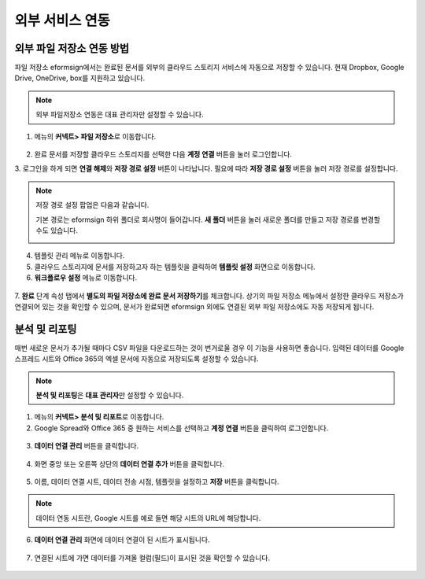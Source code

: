 외부 서비스 연동
==================

외부 파일 저장소 연동 방법
----------------------------------

파일 저장소 eformsign에서는 완료된 문서를 외부의 클라우드 스토리지 서비스에 자동으로 저장할 수 있습니다. 현재 Dropbox, Google Drive, OneDrive, box를 지원하고 있습니다.

.. note::

   외부 파일저장소 연동은 대표 관리자만 설정할 수 있습니다.

1. 메뉴의 **커넥트> 파일 저장소**\ 로 이동합니다.

.. figure:: resources/connect_1.png
   :alt: 파일 저장소 화면
   :width: 750px


2. 완료 문서를 저장할 클라우드 스토리지를 선택한 다음 **계정 연결** 버튼을 눌러 로그인합니다.

3. 로그인을 하게 되면 **연결 해제**\ 와 **저장 경로 설정** 버튼이 나타납니다. 필요에 따라 **저장 경로 설정** 버튼을 눌러 저장 경로를
설정합니다.

.. figure:: resources/connect_2.png
   :alt: 파일 저장소의 계정 연결과 연결 해제
   :width: 750px


.. note::

   저장 경로 설정 팝업은 다음과 같습니다.

   기본 경로는 eformsign 하위 폴더로 회사명이 들어갑니다. **새 폴더** 버튼을 눌러 새로운 폴더를 만들고 저장 경로를 변경할 수도 있습니다.

   |image1|

4. 템플릿 관리 메뉴로 이동합니다.

5. 클라우드 스토리지에 문서를 저장하고자 하는 템플릿을 클릭하여 **템플릿 설정** 화면으로 이동합니다.

6. **워크플로우 설정** 메뉴로 이동합니다.

.. figure:: resources/connect_4.png
   :alt: 워크플로우 설정 중 완료 단계 설정
   :width: 750px


7. **완료** 단계 속성 탭에서 **별도의 파일 저장소에 완료 문서 저장하기**\ 를 체크합니다. 상기의 파일 저장소 메뉴에서 설정한 클라우드
저장소가 연결되어 있는 것을 확인할 수 있으며, 문서가 완료되면 eformsign 외에도 연결된 외부 파일 저장소에도 자동 저장되게 됩니다.

.. figure:: resources/connect_5.png
   :alt: 별도의 파일 저장소에 완료 문서 저장하기 체크박스
   :width: 750px


분석 및 리포팅
------------------------

매번 새로운 문서가 추가될 때마다 CSV 파일을 다운로드하는 것이 번거로울 경우 이 기능을 사용하면 좋습니다. 입력된 데이터를 Google 스프레드 시트와 Office 365의 엑셀 문서에 자동으로 저장되도록 설정할 수 있습니다.

.. note::

   **분석 및 리포팅**\ 은 **대표 관리자**\ 만 설정할 수 있습니다.

.. figure:: resources/analytic_1.png
   :alt: 분석 및 리포팅 메뉴 화면
   :width: 750px


1. 메뉴의 **커넥트> 분석 및 리포트**\ 로 이동합니다.

2. Google Spread와 Office 365 중 원하는 서비스를 선택하고 **계정 연결** 버튼을 클릭하여 로그인합니다.

.. figure:: resources/analytic_2.png
   :alt: 분석 및 리포팅 메뉴 화면
   :width: 750px


3. **데이터 연결 관리** 버튼을 클릭합니다.

.. figure:: resources/analytic_3.png
   :alt: 데이터 연결 관리 화면
   :width: 750px


4. 화면 중앙 또는 오른쪽 상단의 **데이터 연결 추가** 버튼을 클릭합니다.

.. figure:: resources/analytic_4.png
   :alt: 데이터 연결 관리 화면
   :width: 750px


5. 이름, 데이터 연결 시트, 데이터 전송 시점, 템플릿을 설정하고 **저장** 버튼을 클릭합니다.

.. figure:: resources/analytic_5.png
   :alt: 데이터 연결 관리 화면
   :width: 600px


.. figure:: resources/analytic_6.png
   :alt: 데이터 연결 관리 화면
   :width: 750px


.. note::

   데이터 연동 시트란, Google 시트를 예로 들면 해당 시트의 URL에 해당합니다.

6. **데이터 연결 관리** 화면에 데이터 연결이 된 시트가 표시됩니다.

.. figure:: resources/analytic_7.png
   :alt: 데이터 연결 관리 화면
   :width: 750px


7. 연결된 시트에 가면 데이터를 가져올 컬럼(필드)이 표시된 것을 확인할 수 있습니다.

.. figure:: resources/analytic_8.png
   :alt: 데이터 연결 관리 화면
   :width: 750px


.. |image1| image:: resources/connect_3.png
   :width: 450px
